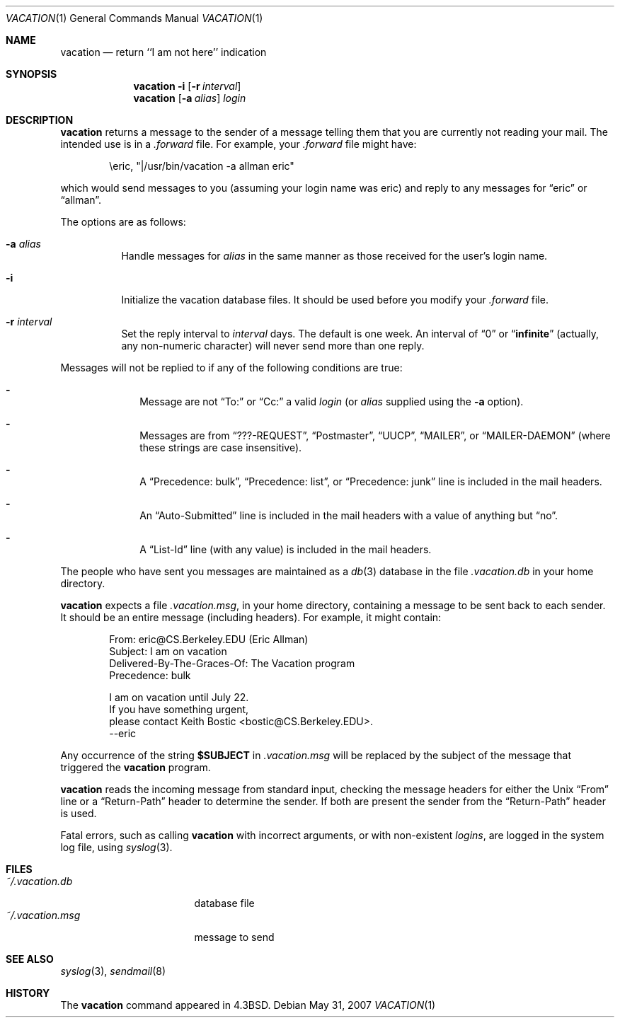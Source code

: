 .\"	$OpenBSD: src/usr.bin/vacation/vacation.1,v 1.20 2013/04/19 14:35:40 okan Exp $
.\"	$NetBSD: vacation.1,v 1.5 1995/08/31 21:57:08 jtc Exp $
.\"
.\" Copyright (c) 1985, 1987, 1990, 1991, 1993
.\"	The Regents of the University of California.  All rights reserved.
.\"
.\" Redistribution and use in source and binary forms, with or without
.\" modification, are permitted provided that the following conditions
.\" are met:
.\" 1. Redistributions of source code must retain the above copyright
.\"    notice, this list of conditions and the following disclaimer.
.\" 2. Redistributions in binary form must reproduce the above copyright
.\"    notice, this list of conditions and the following disclaimer in the
.\"    documentation and/or other materials provided with the distribution.
.\" 3. Neither the name of the University nor the names of its contributors
.\"    may be used to endorse or promote products derived from this software
.\"    without specific prior written permission.
.\"
.\" THIS SOFTWARE IS PROVIDED BY THE REGENTS AND CONTRIBUTORS ``AS IS'' AND
.\" ANY EXPRESS OR IMPLIED WARRANTIES, INCLUDING, BUT NOT LIMITED TO, THE
.\" IMPLIED WARRANTIES OF MERCHANTABILITY AND FITNESS FOR A PARTICULAR PURPOSE
.\" ARE DISCLAIMED.  IN NO EVENT SHALL THE REGENTS OR CONTRIBUTORS BE LIABLE
.\" FOR ANY DIRECT, INDIRECT, INCIDENTAL, SPECIAL, EXEMPLARY, OR CONSEQUENTIAL
.\" DAMAGES (INCLUDING, BUT NOT LIMITED TO, PROCUREMENT OF SUBSTITUTE GOODS
.\" OR SERVICES; LOSS OF USE, DATA, OR PROFITS; OR BUSINESS INTERRUPTION)
.\" HOWEVER CAUSED AND ON ANY THEORY OF LIABILITY, WHETHER IN CONTRACT, STRICT
.\" LIABILITY, OR TORT (INCLUDING NEGLIGENCE OR OTHERWISE) ARISING IN ANY WAY
.\" OUT OF THE USE OF THIS SOFTWARE, EVEN IF ADVISED OF THE POSSIBILITY OF
.\" SUCH DAMAGE.
.\"
.\"	@(#)vacation.1	8.2 (Berkeley) 4/28/95
.\"
.Dd $Mdocdate: May 31 2007 $
.Dt VACATION 1
.Os
.Sh NAME
.Nm vacation
.Nd return ``I am not here'' indication
.Sh SYNOPSIS
.Nm vacation
.Fl i
.Op Fl r Ar interval
.Nm vacation
.Op Fl a Ar alias
.Ar login
.Sh DESCRIPTION
.Nm
returns a message to the sender of a message telling them that you
are currently not reading your mail.
The intended use is in a
.Pa .forward
file.
For example, your
.Pa .forward
file might have:
.Bd -literal -offset indent
\eeric, "|/usr/bin/vacation -a allman eric"
.Ed
.Pp
which would send messages to you (assuming your login name was eric) and
reply to any messages for
.Dq eric
or
.Dq allman .
.Pp
The options are as follows:
.Bl -tag -width Ds
.It Fl a Ar alias
Handle messages for
.Ar alias
in the same manner as those received for the user's
login name.
.It Fl i
Initialize the vacation database files.
It should be used before you modify your
.Pa .forward
file.
.It Fl r Ar interval
Set the reply interval to
.Ar interval
days.
The default is one week.
An interval of
.Dq 0
or
.Dq Li infinite
(actually, any non-numeric character) will never send more than
one reply.
.El
.Pp
Messages will not be replied to
if any of the following conditions are true:
.Bl -dash -offset indent
.It
Message are not
.Dq To:
or
.Dq Cc:
a valid
.Ar login
(or
.Ar alias
supplied using the
.Fl a
option).
.It
Messages are from
.Dq ???-REQUEST ,
.Dq Postmaster ,
.Dq Tn UUCP ,
.Dq MAILER ,
or
.Dq MAILER-DAEMON
(where these strings are case insensitive).
.It
A
.Dq Precedence: bulk ,
.Dq Precedence: list ,
or
.Dq Precedence: junk
line is included in the mail headers.
.It
An
.Dq Auto-Submitted
line is included in the mail headers
with a value of anything but
.Dq no .
.It
A
.Dq List-Id
line (with any value) is included in the mail headers.
.El
.Pp
The people who have sent you messages are maintained as a
.Xr db 3
database in the file
.Pa .vacation.db
in your home directory.
.Pp
.Nm
expects a file
.Pa .vacation.msg ,
in your home directory, containing a message to be sent back to each
sender.
It should be an entire message (including headers).
For example, it might contain:
.Bd -literal -offset indent
From: eric@CS.Berkeley.EDU (Eric Allman)
Subject: I am on vacation
Delivered-By-The-Graces-Of: The Vacation program
Precedence: bulk

I am on vacation until July 22.
If you have something urgent,
please contact Keith Bostic <bostic@CS.Berkeley.EDU>.
--eric
.Ed
.Pp
Any occurrence of the string
.Li $SUBJECT
in
.Pa .vacation.msg
will be replaced by the subject of the message that triggered the
.Nm
program.
.Pp
.Nm
reads the incoming message from standard input, checking the message
headers for either the
.Ux
.Dq From
line or a
.Dq Return-Path
header to determine the sender.
If both are present the sender from the
.Dq Return-Path
header is used.
.Pp
Fatal errors, such as calling
.Nm
with incorrect arguments, or with non-existent
.Ar login Ns Ar s ,
are logged in the system log file, using
.Xr syslog 3 .
.Sh FILES
.Bl -tag -width "vacation.dirxxx" -compact
.It Pa ~/.vacation.db
database file
.It Pa ~/.vacation.msg
message to send
.El
.Sh SEE ALSO
.Xr syslog 3 ,
.Xr sendmail 8
.Sh HISTORY
The
.Nm
command appeared in
.Bx 4.3 .
